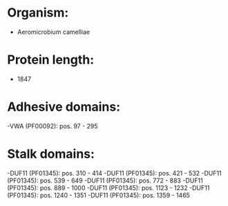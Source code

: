 * Organism:
- Aeromicrobium camelliae
* Protein length:
- 1847
* Adhesive domains:
-VWA (PF00092): pos. 97 - 295
* Stalk domains:
-DUF11 (PF01345): pos. 310 - 414
-DUF11 (PF01345): pos. 421 - 532
-DUF11 (PF01345): pos. 539 - 649
-DUF11 (PF01345): pos. 772 - 883
-DUF11 (PF01345): pos. 889 - 1000
-DUF11 (PF01345): pos. 1123 - 1232
-DUF11 (PF01345): pos. 1240 - 1351
-DUF11 (PF01345): pos. 1359 - 1465

